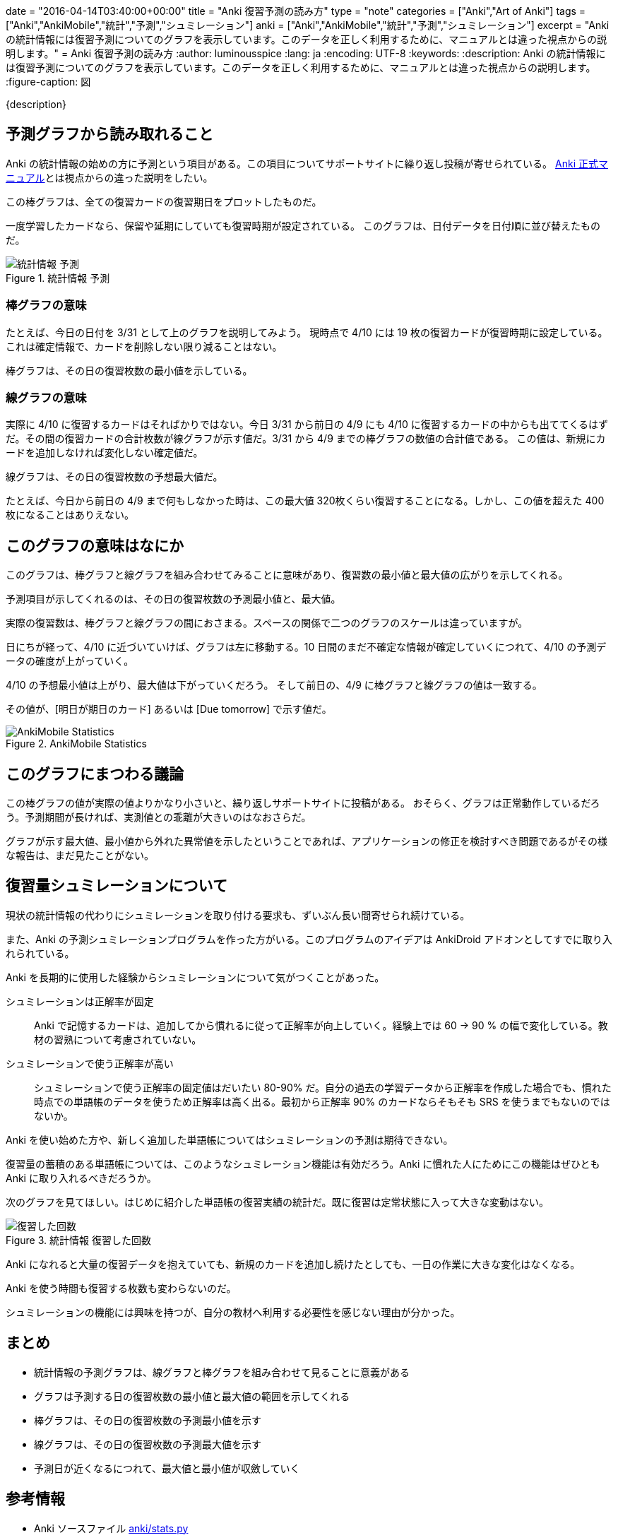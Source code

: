 +++
date = "2016-04-14T03:40:00+00:00"
title = "Anki 復習予測の読み方"
type = "note"
categories = ["Anki","Art of Anki"]
tags = ["Anki","AnkiMobile","統計","予測","シュミレーション"]
anki = ["Anki","AnkiMobile","統計","予測","シュミレーション"]
excerpt = "Anki の統計情報には復習予測についてのグラフを表示しています。このデータを正しく利用するために、マニュアルとは違った視点からの説明します。"
+++
= Anki 復習予測の読み方
:author: luminousspice
:lang: ja
:encoding: UTF-8
:keywords:
:description: Anki の統計情報には復習予測についてのグラフを表示しています。このデータを正しく利用するために、マニュアルとは違った視点からの説明します。
:figure-caption: 図

////
:toc: macro
:toc-placement:
:toclevels: 1
http://rs.luminousspice.com/anki-stats-due-forcast/
////

{description}

//toc::[]


== 予測グラフから読み取れること

Anki の統計情報の始めの方に予測という項目がある。この項目についてサポートサイトに繰り返し投稿が寄せられている。
link:http://ankisrs.net/docs/manual.html#the-graphs[Anki 正式マニュアル]とは視点からの違った説明をしたい。

....
この棒グラフは、全ての復習カードの復習期日をプロットしたものだ。
....

一度学習したカードなら、保留や延期にしていても復習時期が設定されている。
このグラフは、日付データを日付順に並び替えたものだ。

.統計情報 予測
image::/images/stats-forcast.png["統計情報 予測"]

=== 棒グラフの意味

たとえば、今日の日付を 3/31 として上のグラフを説明してみよう。
現時点で 4/10 には 19 枚の復習カードが復習時期に設定している。これは確定情報で、カードを削除しない限り減ることはない。

棒グラフは、その日の復習枚数の最小値を示している。

=== 線グラフの意味

実際に 4/10 に復習するカードはそればかりではない。今日 3/31 から前日の 4/9 にも 4/10 に復習するカードの中からも出ててくるはずだ。その間の復習カードの合計枚数が線グラフが示す値だ。3/31 から 4/9 までの棒グラフの数値の合計値である。
この値は、新規にカードを追加しなければ変化しない確定値だ。

....
線グラフは、その日の復習枚数の予想最大値だ。
....

たとえば、今日から前日の 4/9 まで何もしなかった時は、この最大値 320枚くらい復習することになる。しかし、この値を超えた 400 枚になることはありえない。

== このグラフの意味はなにか

このグラフは、棒グラフと線グラフを組み合わせてみることに意味があり、復習数の最小値と最大値の広がりを示してくれる。

....
予測項目が示してくれるのは、その日の復習枚数の予測最小値と、最大値。
....

実際の復習数は、棒グラフと線グラフの間におさまる。スペースの関係で二つのグラフのスケールは違っていますが。 

日にちが経って、4/10 に近づいていけば、グラフは左に移動する。10 日間のまだ不確定な情報が確定していくにつれて、4/10 の予測データの確度が上がっていく。

4/10 の予想最小値は上がり、最大値は下がっていくだろう。
そして前日の、4/9 に棒グラフと線グラフの値は一致する。

その値が、[明日が期日のカード] あるいは [Due tomorrow] で示す値だ。

.AnkiMobile Statistics
image::/images/am-stats-forcast.png["AnkiMobile Statistics"]

== このグラフにまつわる議論

この棒グラフの値が実際の値よりかなり小さいと、繰り返しサポートサイトに投稿がある。
おそらく、グラフは正常動作しているだろう。予測期間が長ければ、実測値との乖離が大きいのはなおさらだ。

グラフが示す最大値、最小値から外れた異常値を示したということであれば、アプリケーションの修正を検討すべき問題であるがその様な報告は、まだ見たことがない。

== 復習量シュミレーションについて

現状の統計情報の代わりにシュミレーションを取り付ける要求も、ずいぶん長い間寄せられ続けている。

また、Anki の予測シュミレーションプログラムを作った方がいる。このプログラムのアイデアは AnkiDroid アドオンとしてすでに取り入れられている。

Anki を長期的に使用した経験からシュミレーションについて気がつくことがあった。

シュミレーションは正解率が固定::
Anki で記憶するカードは、追加してから慣れるに従って正解率が向上していく。経験上では 60 -> 90 % の幅で変化している。教材の習熟について考慮されていない。

シュミレーションで使う正解率が高い::
シュミレーションで使う正解率の固定値はだいたい 80-90% だ。自分の過去の学習データから正解率を作成した場合でも、慣れた時点での単語帳のデータを使うため正解率は高く出る。最初から正解率 90% のカードならそもそも SRS を使うまでもないのではないか。

Anki を使い始めた方や、新しく追加した単語帳についてはシュミレーションの予測は期待できない。

復習量の蓄積のある単語帳については、このようなシュミレーション機能は有効だろう。Anki に慣れた人にためにこの機能はぜひとも Anki に取り入れるべきだろうか。

次のグラフを見てほしい。はじめに紹介した単語帳の復習実績の統計だ。既に復習は定常状態に入って大きな変動はない。

.統計情報 復習した回数
image::/images/stats-review-count.png["復習した回数"]

Anki になれると大量の復習データを抱えていても、新規のカードを追加し続けたとしても、一日の作業に大きな変化はなくなる。

Anki を使う時間も復習する枚数も変わらないのだ。

シュミレーションの機能には興味を持つが、自分の教材へ利用する必要性を感じない理由が分かった。

== まとめ

* 統計情報の予測グラフは、線グラフと棒グラフを組み合わせて見ることに意義がある
* グラフは予測する日の復習枚数の最小値と最大値の範囲を示してくれる
* 棒グラフは、その日の復習枚数の予測最小値を示す
* 線グラフは、その日の復習枚数の予測最大値を示す
* 予測日が近くなるにつれて、最大値と最小値が収斂していく


== 参考情報

* Anki ソースファイル https://github.com/dae/anki/blob/master/anki/stats.py[anki/stats.py]
* http://www.zhtoolkit.com/posts/2014/11/anki-myth-1-the-cake-is-a-lie/[Anki Myth 1: The Cake is a Lie]
